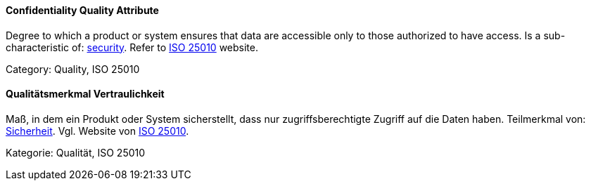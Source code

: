 [#term-confidentiality-quality-attribute]

// tag::EN[]
==== Confidentiality Quality Attribute
Degree to which a product or system ensures that data are accessible only to those authorized to have access.
Is a sub-characteristic of: <<term-security-quality-attribute,security>>.
Refer to https://iso25000.com/index.php/en/iso-25000-standards/iso-25010[ISO 25010] website.

Category: Quality, ISO 25010


// end::EN[]

// tag::DE[]
==== Qualitätsmerkmal Vertraulichkeit

Maß, in dem ein Produkt oder System sicherstellt, dass nur
zugriffsberechtigte Zugriff auf die Daten haben. Teilmerkmal von:
<<term-security-quality-attribute,Sicherheit>>.
Vgl. Website von https://iso25000.com/index.php/en/iso-25000-standards/iso-25010[ISO 25010].

Kategorie: Qualität, ISO 25010



// end::DE[] 